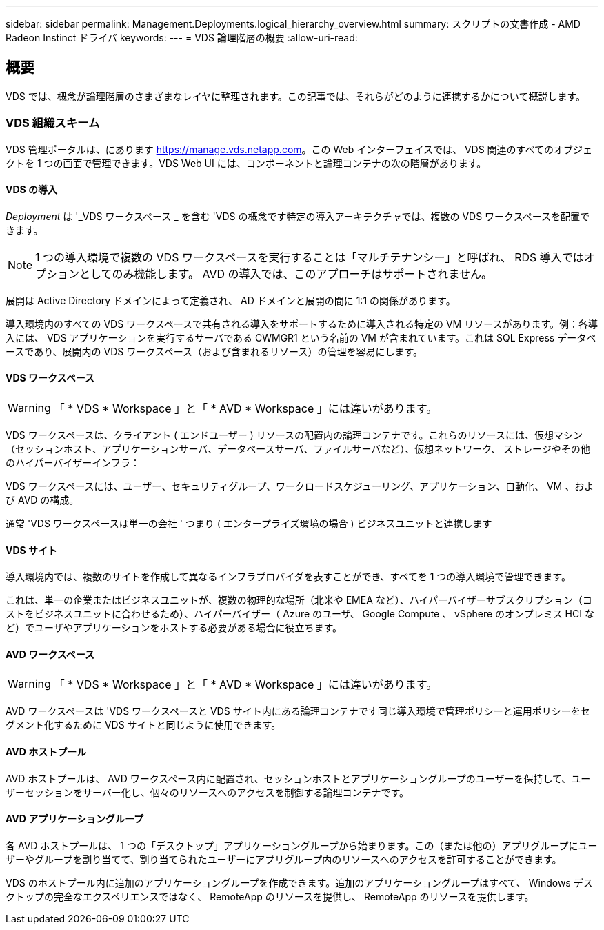 ---
sidebar: sidebar 
permalink: Management.Deployments.logical_hierarchy_overview.html 
summary: スクリプトの文書作成 - AMD Radeon Instinct ドライバ 
keywords:  
---
= VDS 論理階層の概要
:allow-uri-read: 




== 概要

VDS では、概念が論理階層のさまざまなレイヤに整理されます。この記事では、それらがどのように連携するかについて概説します。



=== VDS 組織スキーム

VDS 管理ポータルは、にあります https://manage.vds.netapp.com[]。この Web インターフェイスでは、 VDS 関連のすべてのオブジェクトを 1 つの画面で管理できます。VDS Web UI には、コンポーネントと論理コンテナの次の階層があります。



==== VDS の導入

_Deployment_ は '_VDS ワークスペース _ を含む 'VDS の概念です特定の導入アーキテクチャでは、複数の VDS ワークスペースを配置できます。


NOTE: 1 つの導入環境で複数の VDS ワークスペースを実行することは「マルチテナンシー」と呼ばれ、 RDS 導入ではオプションとしてのみ機能します。 AVD の導入では、このアプローチはサポートされません。

展開は Active Directory ドメインによって定義され、 AD ドメインと展開の間に 1:1 の関係があります。

導入環境内のすべての VDS ワークスペースで共有される導入をサポートするために導入される特定の VM リソースがあります。例：各導入には、 VDS アプリケーションを実行するサーバである CWMGR1 という名前の VM が含まれています。これは SQL Express データベースであり、展開内の VDS ワークスペース（および含まれるリソース）の管理を容易にします。



==== VDS ワークスペース


WARNING: 「 * VDS * Workspace 」と「 * AVD * Workspace 」には違いがあります。

VDS ワークスペースは、クライアント ( エンドユーザー ) リソースの配置内の論理コンテナです。これらのリソースには、仮想マシン（セッションホスト、アプリケーションサーバ、データベースサーバ、ファイルサーバなど）、仮想ネットワーク、 ストレージやその他のハイパーバイザーインフラ：

VDS ワークスペースには、ユーザー、セキュリティグループ、ワークロードスケジューリング、アプリケーション、自動化、 VM 、および AVD の構成。

通常 'VDS ワークスペースは単一の会社 ' つまり ( エンタープライズ環境の場合 ) ビジネスユニットと連携します



==== VDS サイト

導入環境内では、複数のサイトを作成して異なるインフラプロバイダを表すことができ、すべてを 1 つの導入環境で管理できます。

これは、単一の企業またはビジネスユニットが、複数の物理的な場所（北米や EMEA など）、ハイパーバイザーサブスクリプション（コストをビジネスユニットに合わせるため）、ハイパーバイザー（ Azure のユーザ、 Google Compute 、 vSphere のオンプレミス HCI など）でユーザやアプリケーションをホストする必要がある場合に役立ちます。



==== AVD ワークスペース


WARNING: 「 * VDS * Workspace 」と「 * AVD * Workspace 」には違いがあります。

AVD ワークスペースは 'VDS ワークスペースと VDS サイト内にある論理コンテナです同じ導入環境で管理ポリシーと運用ポリシーをセグメント化するために VDS サイトと同じように使用できます。



==== AVD ホストプール

AVD ホストプールは、 AVD ワークスペース内に配置され、セッションホストとアプリケーショングループのユーザーを保持して、ユーザーセッションをサーバー化し、個々のリソースへのアクセスを制御する論理コンテナです。



==== AVD アプリケーショングループ

各 AVD ホストプールは、 1 つの「デスクトップ」アプリケーショングループから始まります。この（または他の）アプリグループにユーザーやグループを割り当てて、割り当てられたユーザーにアプリグループ内のリソースへのアクセスを許可することができます。

VDS のホストプール内に追加のアプリケーショングループを作成できます。追加のアプリケーショングループはすべて、 Windows デスクトップの完全なエクスペリエンスではなく、 RemoteApp のリソースを提供し、 RemoteApp のリソースを提供します。
